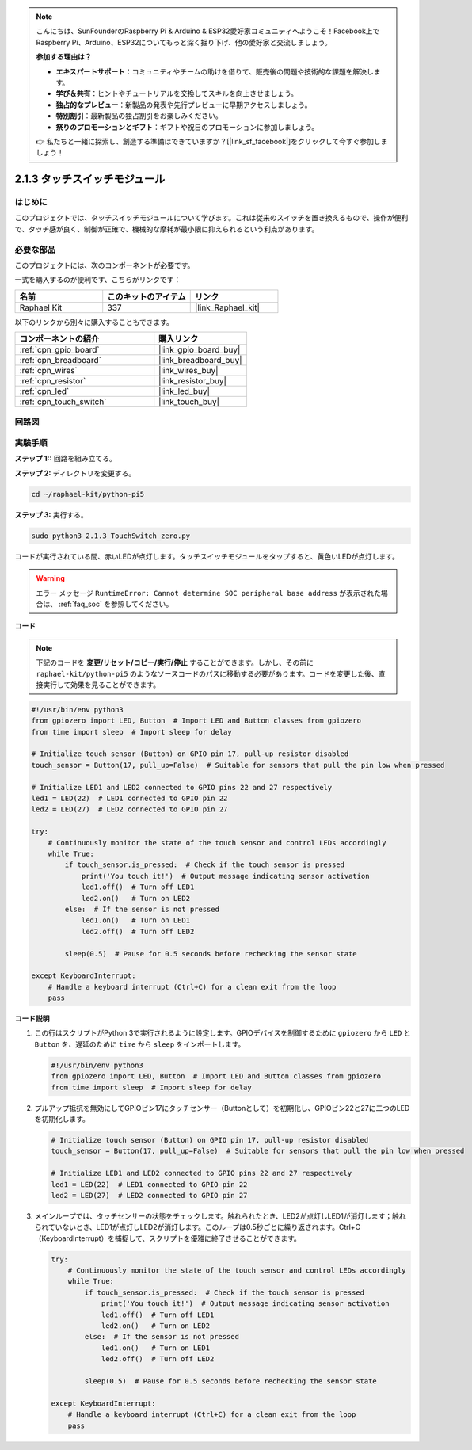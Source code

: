 .. note::

    こんにちは、SunFounderのRaspberry Pi & Arduino & ESP32愛好家コミュニティへようこそ！Facebook上でRaspberry Pi、Arduino、ESP32についてもっと深く掘り下げ、他の愛好家と交流しましょう。

    **参加する理由は？**

    - **エキスパートサポート**：コミュニティやチームの助けを借りて、販売後の問題や技術的な課題を解決します。
    - **学び＆共有**：ヒントやチュートリアルを交換してスキルを向上させましょう。
    - **独占的なプレビュー**：新製品の発表や先行プレビューに早期アクセスしましょう。
    - **特別割引**：最新製品の独占割引をお楽しみください。
    - **祭りのプロモーションとギフト**：ギフトや祝日のプロモーションに参加しましょう。

    👉 私たちと一緒に探索し、創造する準備はできていますか？[|link_sf_facebook|]をクリックして今すぐ参加しましょう！

.. _2.1.3_py_pi5:

2.1.3 タッチスイッチモジュール
=================================

はじめに
-------------------

このプロジェクトでは、タッチスイッチモジュールについて学びます。これは従来のスイッチを置き換えるもので、操作が便利で、タッチ感が良く、制御が正確で、機械的な摩耗が最小限に抑えられるという利点があります。

必要な部品
------------------------------

このプロジェクトには、次のコンポーネントが必要です。 

.. image:: ../python_pi5/img/2.1.3_touch_switch_list.png
    :width: 700
    :align: center

一式を購入するのが便利です、こちらがリンクです： 

.. list-table::
    :widths: 20 20 20
    :header-rows: 1

    *   - 名前	
        - このキットのアイテム
        - リンク
    *   - Raphael Kit
        - 337
        - |link_Raphael_kit|

以下のリンクから別々に購入することもできます。

.. list-table::
    :widths: 30 20
    :header-rows: 1

    *   - コンポーネントの紹介
        - 購入リンク

    *   - :ref:`cpn_gpio_board`
        - |link_gpio_board_buy|
    *   - :ref:`cpn_breadboard`
        - |link_breadboard_buy|
    *   - :ref:`cpn_wires`
        - |link_wires_buy|
    *   - :ref:`cpn_resistor`
        - |link_resistor_buy|
    *   - :ref:`cpn_led`
        - |link_led_buy|
    *   - :ref:`cpn_touch_switch`
        - |link_touch_buy|

回路図
-----------------

.. image:: ../python_pi5/img/2.1.3_touch_switch_schematic.png
    :width: 500
    :align: center

実験手順
------------------------------

**ステップ 1::** 回路を組み立てる。

.. image:: ../python_pi5/img/2.1.3_touch_switch_circuit.png
    :width: 700
    :align: center

**ステップ 2:** ディレクトリを変更する。

.. raw:: html

   <run></run>

.. code-block::

    cd ~/raphael-kit/python-pi5

**ステップ 3:** 実行する。

.. raw:: html

   <run></run>

.. code-block::

    sudo python3 2.1.3_TouchSwitch_zero.py

コードが実行されている間、赤いLEDが点灯します。タッチスイッチモジュールをタップすると、黄色いLEDが点灯します。

.. warning::

    エラー メッセージ ``RuntimeError: Cannot determine SOC peripheral base address`` が表示された場合は、 :ref:`faq_soc` を参照してください。

**コード**

.. note::

    下記のコードを **変更/リセット/コピー/実行/停止** することができます。しかし、その前に ``raphael-kit/python-pi5`` のようなソースコードのパスに移動する必要があります。コードを変更した後、直接実行して効果を見ることができます。


.. raw:: html

    <run></run>

.. code-block:: python

   #!/usr/bin/env python3
   from gpiozero import LED, Button  # Import LED and Button classes from gpiozero
   from time import sleep  # Import sleep for delay

   # Initialize touch sensor (Button) on GPIO pin 17, pull-up resistor disabled
   touch_sensor = Button(17, pull_up=False)  # Suitable for sensors that pull the pin low when pressed

   # Initialize LED1 and LED2 connected to GPIO pins 22 and 27 respectively
   led1 = LED(22)  # LED1 connected to GPIO pin 22
   led2 = LED(27)  # LED2 connected to GPIO pin 27

   try:
       # Continuously monitor the state of the touch sensor and control LEDs accordingly
       while True:
           if touch_sensor.is_pressed:  # Check if the touch sensor is pressed
               print('You touch it!')  # Output message indicating sensor activation
               led1.off()  # Turn off LED1
               led2.on()   # Turn on LED2
           else:  # If the sensor is not pressed
               led1.on()   # Turn on LED1
               led2.off()  # Turn off LED2

           sleep(0.5)  # Pause for 0.5 seconds before rechecking the sensor state

   except KeyboardInterrupt:
       # Handle a keyboard interrupt (Ctrl+C) for a clean exit from the loop
       pass
	

**コード説明**

#. この行はスクリプトがPython 3で実行されるように設定します。GPIOデバイスを制御するために ``gpiozero`` から ``LED`` と ``Button`` を、遅延のために ``time`` から ``sleep`` をインポートします。

   .. code-block:: python

       #!/usr/bin/env python3
       from gpiozero import LED, Button  # Import LED and Button classes from gpiozero
       from time import sleep  # Import sleep for delay

#. プルアップ抵抗を無効にしてGPIOピン17にタッチセンサー（Buttonとして）を初期化し、GPIOピン22と27に二つのLEDを初期化します。

   .. code-block:: python

       # Initialize touch sensor (Button) on GPIO pin 17, pull-up resistor disabled
       touch_sensor = Button(17, pull_up=False)  # Suitable for sensors that pull the pin low when pressed

       # Initialize LED1 and LED2 connected to GPIO pins 22 and 27 respectively
       led1 = LED(22)  # LED1 connected to GPIO pin 22
       led2 = LED(27)  # LED2 connected to GPIO pin 27

#. メインループでは、タッチセンサーの状態をチェックします。触れられたとき、LED2が点灯しLED1が消灯します；触れられていないとき、LED1が点灯しLED2が消灯します。このループは0.5秒ごとに繰り返されます。Ctrl+C（KeyboardInterrupt）を捕捉して、スクリプトを優雅に終了させることができます。

   .. code-block:: python

       try:
           # Continuously monitor the state of the touch sensor and control LEDs accordingly
           while True:
               if touch_sensor.is_pressed:  # Check if the touch sensor is pressed
                   print('You touch it!')  # Output message indicating sensor activation
                   led1.off()  # Turn off LED1
                   led2.on()   # Turn on LED2
               else:  # If the sensor is not pressed
                   led1.on()   # Turn on LED1
                   led2.off()  # Turn off LED2

               sleep(0.5)  # Pause for 0.5 seconds before rechecking the sensor state

       except KeyboardInterrupt:
           # Handle a keyboard interrupt (Ctrl+C) for a clean exit from the loop
           pass
